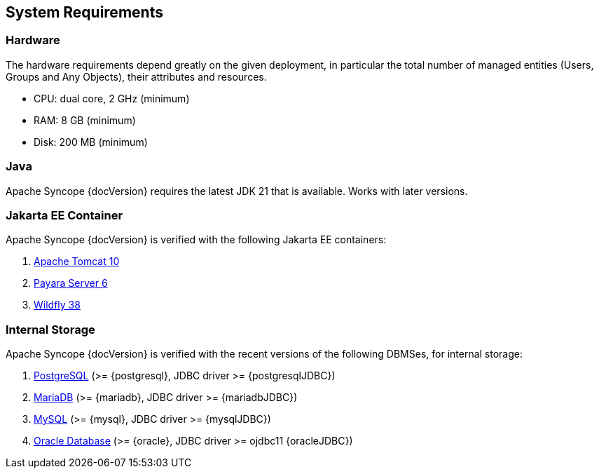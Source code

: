 //
// Licensed to the Apache Software Foundation (ASF) under one
// or more contributor license agreements.  See the NOTICE file
// distributed with this work for additional information
// regarding copyright ownership.  The ASF licenses this file
// to you under the Apache License, Version 2.0 (the
// "License"); you may not use this file except in compliance
// with the License.  You may obtain a copy of the License at
//
//   http://www.apache.org/licenses/LICENSE-2.0
//
// Unless required by applicable law or agreed to in writing,
// software distributed under the License is distributed on an
// "AS IS" BASIS, WITHOUT WARRANTIES OR CONDITIONS OF ANY
// KIND, either express or implied.  See the License for the
// specific language governing permissions and limitations
// under the License.
//

== System Requirements

=== Hardware

The hardware requirements depend greatly on the given deployment, in particular the total number of
managed entities (Users, Groups and Any Objects), their attributes and resources.

 * CPU: dual core, 2 GHz (minimum)
 * RAM: 8 GB (minimum)
 * Disk: 200 MB (minimum) 

=== Java

Apache Syncope {docVersion} requires the latest JDK 21 that is available. Works with later versions.

=== Jakarta EE Container

Apache Syncope {docVersion} is verified with the following Jakarta EE containers:

 . https://tomcat.apache.org/download-10.cgi[Apache Tomcat 10^]
 . https://www.payara.fish/[Payara Server 6^]
 . https://www.wildfly.org/[Wildfly 38^]

=== Internal Storage

Apache Syncope {docVersion} is verified with the recent versions of the following DBMSes, for internal storage:

 . https://www.postgresql.org/[PostgreSQL^] (>= {postgresql}, JDBC driver >= {postgresqlJDBC})
 . https://mariadb.org/[MariaDB^] (>= {mariadb}, JDBC driver >= {mariadbJDBC})
 . https://www.mysql.com/[MySQL^] (>= {mysql}, JDBC driver >= {mysqlJDBC})
 . https://www.oracle.com/database/index.html[Oracle Database^] (>= {oracle}, JDBC driver >= ojdbc11 {oracleJDBC})
